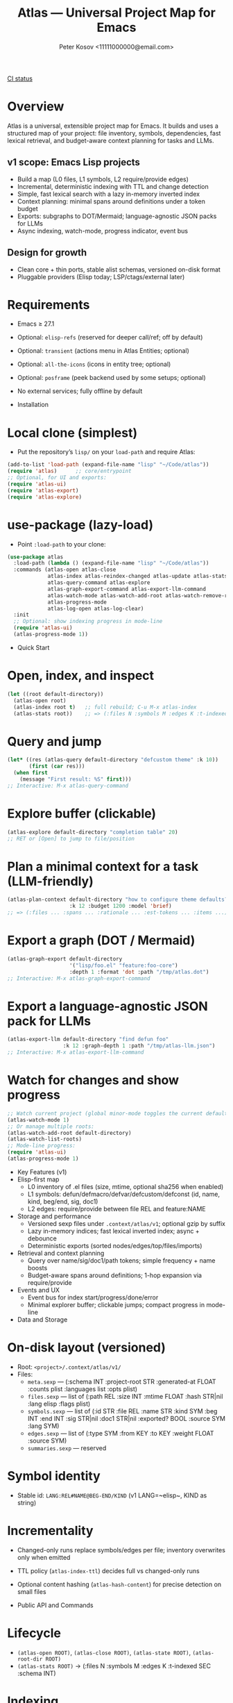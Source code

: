 #+title: Atlas — Universal Project Map for Emacs
#+author: Peter Kosov <11111000000@email.com>
#+language: en
#+startup: show2levels
[[https://github.com/11111000000/atlas/actions/workflows/ci.yml/badge.svg][CI status]]

* Overview
Atlas is a universal, extensible project map for Emacs. It builds and uses a structured map of your project: file inventory, symbols, dependencies, fast lexical retrieval, and budget-aware context planning for tasks and LLMs.

** v1 scope: Emacs Lisp projects
  - Build a map (L0 files, L1 symbols, L2 require/provide edges)
  - Incremental, deterministic indexing with TTL and change detection
  - Simple, fast lexical search with a lazy in-memory inverted index
  - Context planning: minimal spans around definitions under a token budget
  - Exports: subgraphs to DOT/Mermaid; language-agnostic JSON packs for LLMs
  - Async indexing, watch-mode, progress indicator, event bus
** Design for growth
  - Clean core + thin ports, stable alist schemas, versioned on-disk format
  - Pluggable providers (Elisp today; LSP/ctags/external later)

* Requirements
- Emacs ≥ 27.1
- Optional: ~elisp-refs~ (reserved for deeper call/ref; off by default)
- Optional: ~transient~ (actions menu in Atlas Entities; optional)
- Optional: ~all-the-icons~ (icons in entity tree; optional)
- Optional: ~posframe~ (peek backend used by some setups; optional)
- No external services; fully offline by default

- Installation
* Local clone (simplest)
- Put the repository’s =lisp/= on your =load-path= and require Atlas:
#+begin_src emacs-lisp
(add-to-list 'load-path (expand-file-name "lisp" "~/Code/atlas"))
(require 'atlas)      ;; core/entrypoint
;; Optional, for UI and exports:
(require 'atlas-ui)
(require 'atlas-export)
(require 'atlas-explore)
#+end_src

* use-package (lazy-load)
- Point ~:load-path~ to your clone:
#+begin_src emacs-lisp
(use-package atlas
  :load-path (lambda () (expand-file-name "lisp" "~/Code/atlas"))
  :commands (atlas-open atlas-close
             atlas-index atlas-reindex-changed atlas-update atlas-stats
             atlas-query-command atlas-explore
             atlas-graph-export-command atlas-export-llm-command
             atlas-watch-mode atlas-watch-add-root atlas-watch-remove-root atlas-watch-list-roots
             atlas-progress-mode
             atlas-log-open atlas-log-clear)
  :init
  ;; Optional: show indexing progress in mode-line
  (require 'atlas-ui)
  (atlas-progress-mode 1))
#+end_src

- Quick Start
* Open, index, and inspect
#+begin_src emacs-lisp
(let ((root default-directory))
  (atlas-open root)
  (atlas-index root t)   ;; full rebuild; C-u M-x atlas-index
  (atlas-stats root))    ;; => (:files N :symbols M :edges K :t-indexed SEC :schema 1)
#+end_src

* Query and jump
#+begin_src emacs-lisp
(let* ((res (atlas-query default-directory "defcustom theme" :k 10))
       (first (car res)))
  (when first
    (message "First result: %S" first)))
;; Interactive: M-x atlas-query-command
#+end_src

* Explore buffer (clickable)
#+begin_src emacs-lisp
(atlas-explore default-directory "completion table" 20)
;; RET or [Open] to jump to file/position
#+end_src

* Plan a minimal context for a task (LLM-friendly)
#+begin_src emacs-lisp
(atlas-plan-context default-directory "how to configure theme defaults?"
                    :k 12 :budget 1200 :model 'brief)
;; => (:files ... :spans ... :rationale ... :est-tokens ... :items ...)
#+end_src

* Export a graph (DOT / Mermaid)
#+begin_src emacs-lisp
(atlas-graph-export default-directory
                    '("lisp/foo.el" "feature:foo-core")
                    :depth 1 :format 'dot :path "/tmp/atlas.dot")
;; Interactive: M-x atlas-graph-export-command
#+end_src

* Export a language-agnostic JSON pack for LLMs
#+begin_src emacs-lisp
(atlas-export-llm default-directory "find defun foo"
                  :k 12 :graph-depth 1 :path "/tmp/atlas-llm.json")
;; Interactive: M-x atlas-export-llm-command
#+end_src

* Watch for changes and show progress
#+begin_src emacs-lisp
;; Watch current project (global minor-mode toggles the current default-directory)
(atlas-watch-mode 1)
;; Or manage multiple roots:
(atlas-watch-add-root default-directory)
(atlas-watch-list-roots)
;; Mode-line progress:
(require 'atlas-ui)
(atlas-progress-mode 1)
#+end_src

- Key Features (v1)
- Elisp-first map
  - L0 inventory of .el files (size, mtime, optional sha256 when enabled)
  - L1 symbols: defun/defmacro/defvar/defcustom/defconst (id, name, kind, beg/end, sig, doc1)
  - L2 edges: require/provide between file REL and feature:NAME
- Storage and performance
  - Versioned sexp files under =.context/atlas/v1=; optional gzip by suffix
  - Lazy in-memory indices; fast lexical inverted index; async + debounce
  - Deterministic exports (sorted nodes/edges/top/files/imports)
- Retrieval and context planning
  - Query over name/sig/doc1/path tokens; simple frequency + name boosts
  - Budget-aware spans around definitions; 1-hop expansion via require/provide
- Events and UX
  - Event bus for index start/progress/done/error
  - Minimal explorer buffer; clickable jumps; compact progress in mode-line

- Data and Storage
* On-disk layout (versioned)
- Root: =<project>/.context/atlas/v1/=
- Files:
  - =meta.sexp= — (:schema INT :project-root STR :generated-at FLOAT :counts plist :languages list :opts plist)
  - =files.sexp= — list of (:path REL :size INT :mtime FLOAT :hash STR|nil :lang elisp :flags plist)
  - =symbols.sexp= — list of (:id STR :file REL :name STR :kind SYM :beg INT :end INT :sig STR|nil :doc1 STR|nil :exported? BOOL :source SYM :lang SYM)
  - =edges.sexp= — list of (:type SYM :from KEY :to KEY :weight FLOAT :source SYM)
  - =summaries.sexp= — reserved
* Symbol identity
- Stable id: =LANG:REL#NAME@BEG-END/KIND= (v1 LANG=~elisp~, KIND as string)
* Incrementality
- Changed-only runs replace symbols/edges per file; inventory overwrites only when emitted
- TTL policy (~atlas-index-ttl~) decides full vs changed-only runs
- Optional content hashing (~atlas-hash-content~) for precise detection on small files

- Public API and Commands
* Lifecycle
- =(atlas-open ROOT)=, =(atlas-close ROOT)=, =(atlas-state ROOT)=, =(atlas-root-dir ROOT)=
- =(atlas-stats ROOT)= → (:files N :symbols M :edges K :t-indexed SEC :schema INT)
* Indexing
- =(atlas-index ROOT &optional FULL-OR-CHANGED)=
  - =t= → full rebuild; list-of-paths → changed-only; =nil= → TTL policy (full if stale, else changed-only)
- =(atlas-reindex-changed ROOT)= — convenience alias (TTL policy)
- =(atlas-index-async ROOT &key changed emit done)= → (:token :cancel)
- =(atlas-update ROOT PATHS)= — changed-only run for PATHS
* Query, plan, and graph
- =(atlas-query ROOT KEYWORDS &key k kinds filters)= → list of results (:type 'symbol :id :score :file :range :name :sig :doc1)
- =(atlas-plan-context ROOT QUERY &key k budget model)= → plan (:files :spans :docs :rationale :est-tokens :items)
- =(atlas-graph ROOT SELECTOR &key depth edge-types)= → (:nodes LIST :edges LIST)
* Exports
- =(atlas-graph-export ROOT SELECTOR &key depth edge-types format path)= → write DOT/Mermaid
- =(atlas-export-llm ROOT QUERY &key k budget graph-depth path)= → write JSON “rucksack”
- Interactive: =atlas-graph-export-command=, =atlas-export-llm-command=
* Events and UI
- Events: =(atlas-events-subscribe TOPIC FN)=, =(atlas-events-unsubscribe TOPIC FN)=
  - Topics: =:atlas-index-start|:atlas-index-progress|:atlas-index-done|:atlas-index-error=
- UI: =(atlas-progress-mode 1)= adds a compact mode-line segment
- Logs: =atlas-log-open=, =atlas-log-clear=
* Watch
- =(atlas-watch-mode)= — global minor-mode; toggles watching current =default-directory=
- =(atlas-watch-add-root ROOT)=, =(atlas-watch-remove-root ROOT)=, =(atlas-watch-list-roots)=

- Exports: Formats
* DOT (Graphviz)
- Deterministic, labeled edges by type
#+begin_src dot
digraph Atlas {
  rankdir=LR;
  node [shape=box];
  "lisp/foo.el";
  "feature:foo-core";
  "lisp/foo-core.el";
  "lisp/foo.el" -> "feature:foo-core" [label="require"];
  "lisp/foo-core.el" -> "feature:foo-core" [label="provide"];
}
#+end_src
* Mermaid flowchart
#+begin_src mermaid
graph LR
  N1["lisp/foo.el"]
  N2["feature:foo-core"]
  N3["lisp/foo-core.el"]
  N1 --> N2:::edge_require
  N3 --> N2:::edge_provide
#+end_src
* LLM JSON pack (brief schema)
- Language-agnostic pack with stable identifiers and deterministic ordering
#+begin_src json
{
  "query": "find defun foo",
  "top": [
    {
      "id": "elisp:lisp/foo.el#foo@80-200/function",
      "name": "foo",
      "kind": "function",
      "file": "lisp/foo.el",
      "range": [80, 200],
      "sig": "(defun foo (x y))",
      "doc1": "Return ...",
      "score": 0
    }
  ],
  "files": ["lisp/foo.el", "lisp/foo-core.el"],
  "imports": ["feature:foo-core"],
  "spans": [{"file":"lisp/foo.el","beg":60,"end":220}],
  "graph": {
    "nodes": ["feature:foo-core", "lisp/foo-core.el", "lisp/foo.el"],
    "edges": [
      {"type":"provide","from":"lisp/foo-core.el","to":"feature:foo-core"},
      {"type":"require","from":"lisp/foo.el","to":"feature:foo-core"}
    ]
  },
  "est_tokens": 180,
  "rationale": "Model=brief lexical+1hop plan under budget=1200"
}
#+end_src

- Integrations
* lore.el (optional)
- Stream Atlas results into lore retrieval/rerank:
#+begin_src emacs-lisp
(lore-getter-atlas-run
 :request (list :root default-directory :query "buffer save hooks")
 :topk 10
 :emit (lambda (item) (message "atlas→ %S" item))
 :done (lambda () (message "atlas done")))
#+end_src
* Context Navigator (placeholder)
- Build a group via =(atlas-build-context-group ...)= and export via =(atlas-export-to-context ...)= (stub to integrate later)

- Configuration
* Indexing and store
- ~atlas-index-ttl~ (float): TTL for stale detection
- ~atlas-exclude-dirs~ (list of regexps): directories to skip
- ~atlas-max-file-size~ (int): limit deep parsing on large files
- ~atlas-hash-content~ (bool): compute sha256 for precise change detection
- ~atlas-store-compressed~ (bool): write .sexp.gz files
- ~atlas-segment-threshold~ (int): reserved for future sharding
* Quality/balance
- ~atlas-elisp-use-elisp-refs~ (bool), ~atlas-elisp-refs-max-size~ (int): reserved for deeper call/ref
- ~atlas-debounce-interval~ (float): debounce async tasks
- ~atlas-parallel-limit~ (int): reserved for provider-level concurrency
* Planning
- ~atlas-plan-default-budget~ (int), ~atlas-plan-model~ (symbol)
* UI/Watch
- ~atlas-ui-progress-throttle~ (float)
- ~atlas-watch-file-regexp~ (regexp) — default targets ~\\.el\\'~

- Performance Tips
- Set ~atlas-exclude-dirs~ to skip build/vendor/git directories
- Keep ~atlas-elisp-use-elisp-refs~ off unless you need deeper edges
- Use =(atlas-index-async ...)= and watch-mode to avoid UI stalls

- Testing
* With Nix (flakes)
#+begin_src shell
nix run .#tests
# or
nix flake check -L
#+end_src
* Vanilla Emacs
#+begin_src shell
emacs -Q --batch -L lisp -l test/ert-runner.el
#+end_src

- Privacy and Offline
- No network calls; everything runs locally
- Stores live under =.context/atlas/v1=
- Logs and exports are explicit; nothing leaves your machine unless you share outputs

- Roadmap
* v1 (Elisp)
- Storage, indexing (TTL/changed-only), lexical search, planning, events, watch, explorer, DOT/Mermaid, LLM JSON
* v2 (polyglot)
- Providers for LSP/ctags/external CLI; open edge vocabulary (call/ref/import/…); optional segmentation/sharding
* v3
- Summaries pipeline, richer rerank/visualization, web viewer

- FAQ
* Does Atlas send my code anywhere?
- No. Atlas is offline by default; all data stays in your project.
* Can I use Atlas without lore/context-navigator?
- Yes. Atlas is a standalone library with interactive commands.
* Can I add other languages?
- Yes. Add/register a provider that emits normalized files/symbols/edges; core schemas are language-agnostic.

- Contributing
- See CODESTYLE.org (clean core + thin ports; pure data; small testable functions)
- Keep byte-compiler warnings at zero; add ERT tests for pure logic and schemas
- Document public function contracts and result shapes (alist keys)

- License
- Licensed under the GNU Lesser General Public License v2.1 or later (LGPL-2.1+). See =LICENSE=.

- Links
- Spec: =SPEC.org=
- Style: =CODESTYLE.org=
- Core modules: =lisp/atlas/.el=
- CI: GitHub Actions (flake-based ERT)

* Atlas Entities — Entity-centric tree
A project map view “around entities” (features, files, symbols, edges), similar in spirit to treemacs but entity-first.

- Open the tree
#+begin_src emacs-lisp
(let ((root default-directory))
  (atlas-open root)
  (atlas-entity-tree root))       ;; opens buffer "*Atlas Entities*"
#+end_src

- Views
  - by-feature (default): Features → Provided by/Required by files
  - by-kind: Symbols grouped by kind (Function/Macro/Var/Custom/Const/Symbol)
  - search: “Search: <query>” results with local In/Out edge context
  - imports: Imports/Provides overview (alias of by-feature with heading)
  - edges: local neighborhood around selector (REL | feature:NAME | symbol id)
  - plan: “Plan: <query>, budget=N” — files and spans from atlas-plan-context

- Commands
  - atlas-entity-tree ROOT — open/reveal the tree for ROOT
  - atlas-entity-tree-set-view VIEW — switch current view (by-feature|by-kind|search|imports|edges|plan)
  - atlas-entity-tree-search ROOT QUERY [K] — open tree in ‘search view
  - atlas-entity-tree-edges ROOT SELECTOR [DEPTH] — open ‘edges view around selector
  - atlas-entity-tree-plan ROOT QUERY [K BUDGET] — open ‘plan view for QUERY

- Key bindings (inside Atlas Entities buffer)
  - g       refresh
  - RET/o   open item (file at position)
  - p       peek (open file preview in a side window)
  - s       open Search view (prompt)
  - E       open Edges view (prompt)
  - P       open Plan view (prompt)
  - i       toggle follow-mode (auto-peek as point moves)
  - a       actions menu (transient if available; includes Open / Peek / Copy / Search / Edges / Plan)

- Behavior
  - Reacts to indexing events (:atlas-index-start/progress/done) and auto-refreshes when enabled
  - Deterministic ordering; simple, text-first fallback with optional magit-section renderer
  - No disk I/O in UI; reads from in-memory model (atlas-model)
